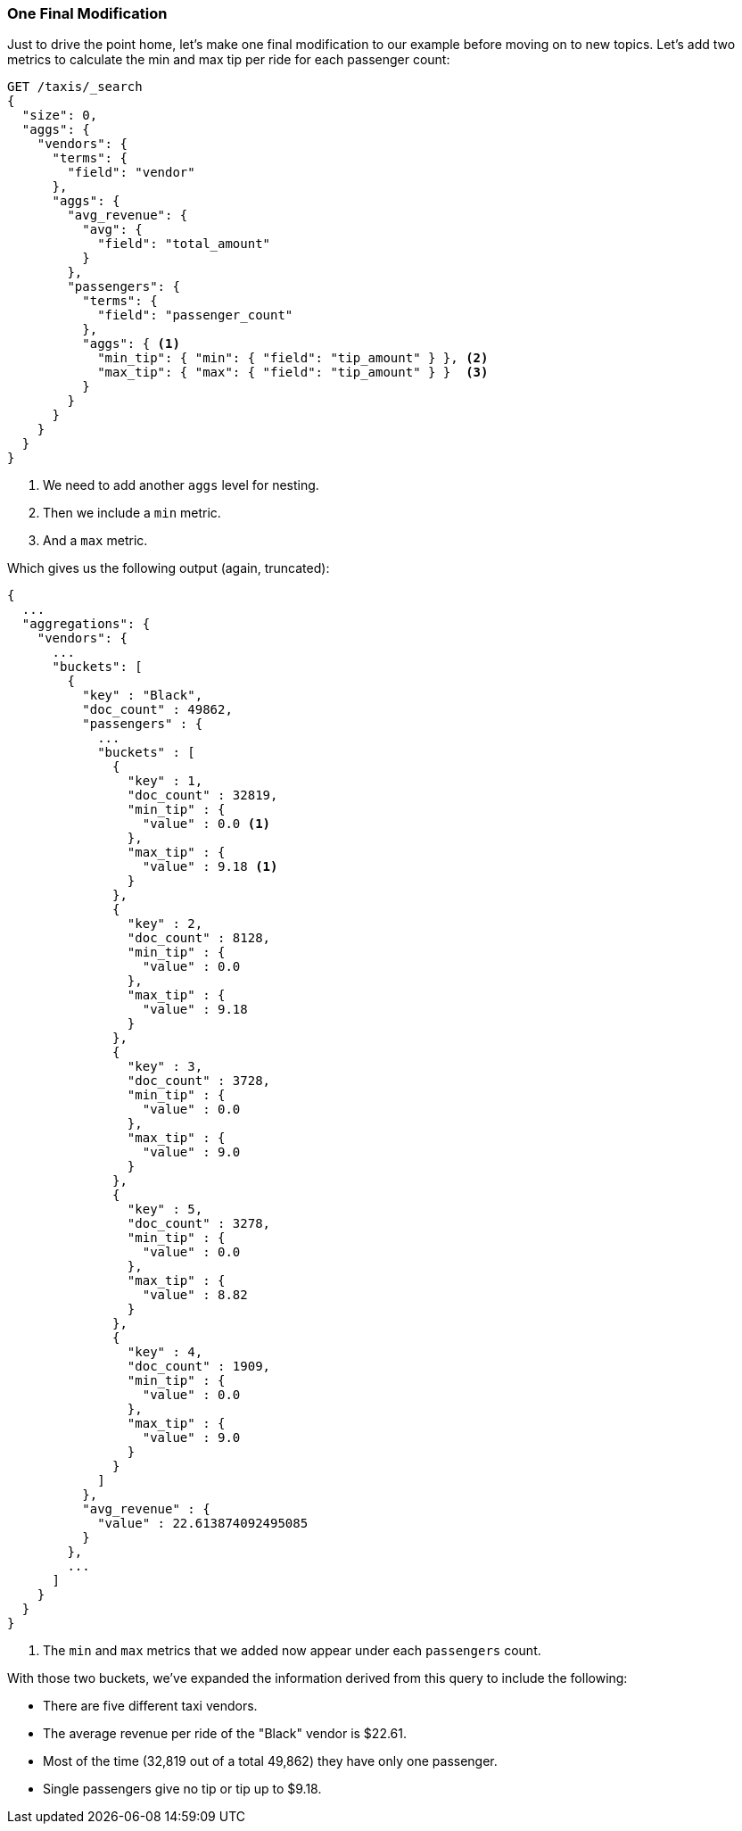 

=== One Final Modification

Just to drive the point home, let's make one final modification to our example
before moving on to new topics. Let's add two metrics to calculate the min and
max tip per ride for each passenger count:


[source,js]
--------------------------------------------------
GET /taxis/_search
{
  "size": 0,
  "aggs": {
    "vendors": {
      "terms": {
        "field": "vendor"
      },
      "aggs": {
        "avg_revenue": {
          "avg": {
            "field": "total_amount"
          }
        },
        "passengers": {
          "terms": {
            "field": "passenger_count"
          },
          "aggs": { <1>
            "min_tip": { "min": { "field": "tip_amount" } }, <2>
            "max_tip": { "max": { "field": "tip_amount" } }  <3>
          }
        }
      }
    }
  }
}
--------------------------------------------------
// CONSOLE: 300_Aggregations/20_basic_example.json

<1> We need to add another `aggs` level for nesting.
<2> Then we include a `min` metric.
<3> And a `max` metric.

Which gives us the following output (again, truncated):

[source,js]
--------------------------------------------------
{
  ...
  "aggregations": {
    "vendors": {
      ...
      "buckets": [
        {
          "key" : "Black",
          "doc_count" : 49862,
          "passengers" : {
            ...
            "buckets" : [
              {
                "key" : 1,
                "doc_count" : 32819,
                "min_tip" : {
                  "value" : 0.0 <1>
                },
                "max_tip" : {
                  "value" : 9.18 <1>
                }
              },
              {
                "key" : 2,
                "doc_count" : 8128,
                "min_tip" : {
                  "value" : 0.0
                },
                "max_tip" : {
                  "value" : 9.18
                }
              },
              {
                "key" : 3,
                "doc_count" : 3728,
                "min_tip" : {
                  "value" : 0.0
                },
                "max_tip" : {
                  "value" : 9.0
                }
              },
              {
                "key" : 5,
                "doc_count" : 3278,
                "min_tip" : {
                  "value" : 0.0
                },
                "max_tip" : {
                  "value" : 8.82
                }
              },
              {
                "key" : 4,
                "doc_count" : 1909,
                "min_tip" : {
                  "value" : 0.0
                },
                "max_tip" : {
                  "value" : 9.0
                }
              }
            ]
          },
          "avg_revenue" : {
            "value" : 22.613874092495085
          }
        },
        ...
      ]
    }
  }
}
--------------------------------------------------
<1> The `min` and `max` metrics that we added now appear under each `passengers` count.

With those two buckets, we've expanded the information derived from this query
to include the following:

- There are five different taxi vendors.
- The average revenue per ride of the "Black" vendor is $22.61.
- Most of the time (32,819 out of a total 49,862) they have only one passenger.
- Single passengers give no tip or tip up to $9.18.